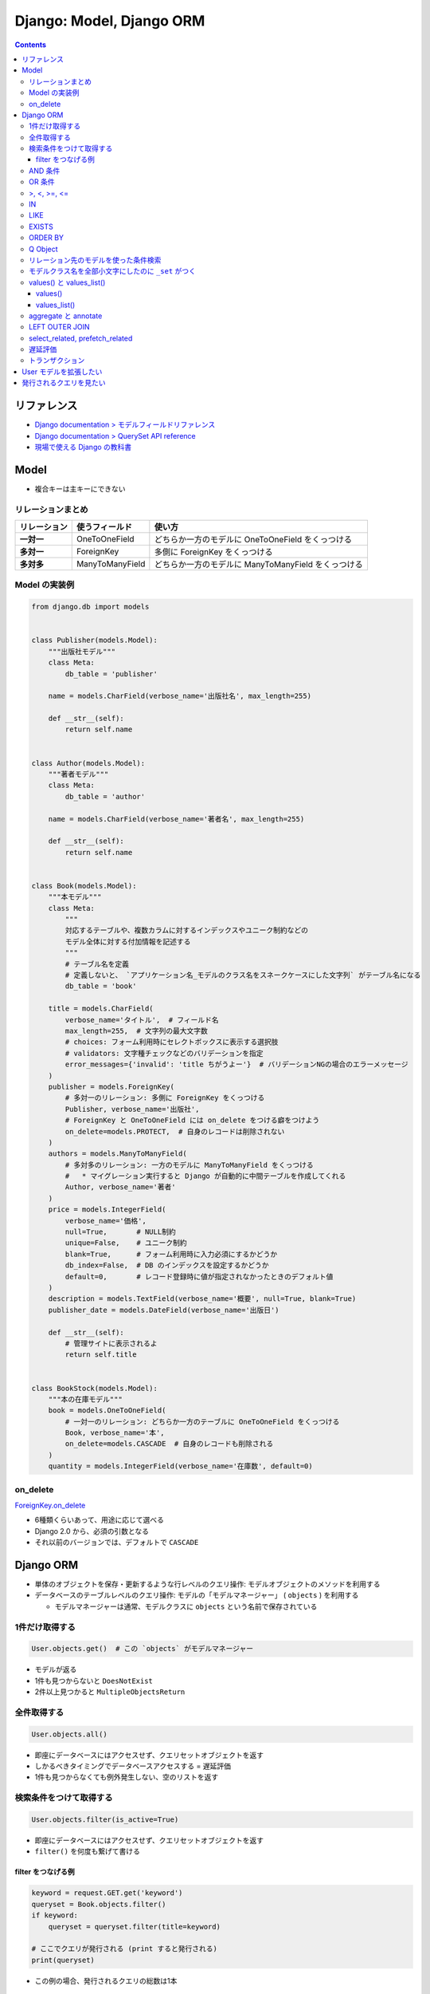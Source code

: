 .. article::
   :date: 2019-05-05
   :title: Django: Model, Django ORM
   :category: django
   :tags:
   :canonical_url: /django/model/
   :draft: false


=========================
Django: Model, Django ORM
=========================


.. raw:: html

  <details>
    <summary>目次</summary>

.. contents::

.. raw:: html

  </details>


リファレンス
=============
- `Django documentation > モデルフィールドリファレンス <https://docs.djangoproject.com/ja/2.2/ref/models/fields/>`_
- `Django documentation > QuerySet API reference <https://docs.djangoproject.com/ja/2.2/ref/models/querysets/>`_
- `現場で使える Django の教科書 <https://www.amazon.co.jp/dp/B07GK7BWB7/>`_


Model
======

* 複合キーは主キーにできない

リレーションまとめ
------------------
.. list-table::
  :widths: auto
  :header-rows: 1
  :stub-columns: 1

  * - リレーション
    - 使うフィールド
    - 使い方
  * - 一対一
    - OneToOneField
    - どちらか一方のモデルに OneToOneField をくっつける
  * - 多対一
    - ForeignKey
    - 多側に ForeignKey をくっつける
  * - 多対多
    - ManyToManyField
    - どちらか一方のモデルに ManyToManyField をくっつける


Model の実装例
--------------
.. code-block:: python

  from django.db import models


  class Publisher(models.Model):
      """出版社モデル"""
      class Meta:
          db_table = 'publisher'

      name = models.CharField(verbose_name='出版社名', max_length=255)

      def __str__(self):
          return self.name


  class Author(models.Model):
      """著者モデル"""
      class Meta:
          db_table = 'author'

      name = models.CharField(verbose_name='著者名', max_length=255)

      def __str__(self):
          return self.name


  class Book(models.Model):
      """本モデル"""
      class Meta:
          """
          対応するテーブルや、複数カラムに対するインデックスやユニーク制約などの
          モデル全体に対する付加情報を記述する
          """
          # テーブル名を定義
          # 定義しないと、 `アプリケーション名_モデルのクラス名をスネークケースにした文字列` がテーブル名になる
          db_table = 'book'

      title = models.CharField(
          verbose_name='タイトル',  # フィールド名
          max_length=255,  # 文字列の最大文字数
          # choices: フォーム利用時にセレクトボックスに表示する選択肢
          # validators: 文字種チェックなどのバリデーションを指定
          error_messages={'invalid': 'title ちがうよー'}  # バリデーションNGの場合のエラーメッセージ
      )
      publisher = models.ForeignKey(
          # 多対一のリレーション: 多側に ForeignKey をくっつける
          Publisher, verbose_name='出版社',
          # ForeignKey と OneToOneField には on_delete をつける癖をつけよう
          on_delete=models.PROTECT,  # 自身のレコードは削除されない
      )
      authors = models.ManyToManyField(
          # 多対多のリレーション: 一方のモデルに ManyToManyField をくっつける
          #   * マイグレーション実行すると Django が自動的に中間テーブルを作成してくれる
          Author, verbose_name='著者'
      )
      price = models.IntegerField(
          verbose_name='価格',
          null=True,       # NULL制約
          unique=False,    # ユニーク制約
          blank=True,      # フォーム利用時に入力必須にするかどうか
          db_index=False,  # DB のインデックスを設定するかどうか
          default=0,       # レコード登録時に値が指定されなかったときのデフォルト値
      )
      description = models.TextField(verbose_name='概要', null=True, blank=True)
      publisher_date = models.DateField(verbose_name='出版日')

      def __str__(self):
          # 管理サイトに表示されるよ
          return self.title


  class BookStock(models.Model):
      """本の在庫モデル"""
      book = models.OneToOneField(
          # 一対一のリレーション: どちらか一方のテーブルに OneToOneField をくっつける
          Book, verbose_name='本',
          on_delete=models.CASCADE  # 自身のレコードも削除される
      )
      quantity = models.IntegerField(verbose_name='在庫数', default=0)


on_delete
---------
`ForeignKey.on_delete <https://docs.djangoproject.com/ja/2.2/ref/models/fields/#django.db.models.ForeignKey.on_delete>`_

- 6種類くらいあって、用途に応じて選べる
- Django 2.0 から、必須の引数となる
- それ以前のバージョンでは、デフォルトで ``CASCADE``


Django ORM
==========

* 単体のオブジェクトを保存・更新するような行レベルのクエリ操作: モデルオブジェクトのメソッドを利用する
* データベースのテーブルレベルのクエリ操作: モデルの「モデルマネージャー」 ( ``objects`` ) を利用する

  * モデルマネージャーは通常、モデルクラスに ``objects`` という名前で保存されている


1件だけ取得する
---------------
.. code-block:: python

  User.objects.get()  # この `objects` がモデルマネージャー

* モデルが返る
* 1件も見つからないと ``DoesNotExist``
* 2件以上見つかると ``MultipleObjectsReturn``

全件取得する
------------

.. code-block:: python

  User.objects.all()

* 即座にデータベースにはアクセスせず、クエリセットオブジェクトを返す
* しかるべきタイミングでデータベースアクセスする = 遅延評価
* 1件も見つからなくても例外発生しない、空のリストを返す

検索条件をつけて取得する
------------------------

.. code-block:: python

  User.objects.filter(is_active=True)

* 即座にデータベースにはアクセスせず、クエリセットオブジェクトを返す
* ``filter()`` を何度も繋げて書ける

filter をつなげる例
^^^^^^^^^^^^^^^^^^^

.. code-block:: python

  keyword = request.GET.get('keyword')
  queryset = Book.objects.filter()
  if keyword:
      queryset = queryset.filter(title=keyword)

  # ここでクエリが発行される (print すると発行される)
  print(queryset)


* この例の場合、発行されるクエリの総数は1本


AND 条件
--------

.. code-block:: python

  Book.objects.filter(title='Django Book', price=1000)

* 検索条件を列挙すれば AND 条件


OR 条件
-------

.. code-block:: python

  from django.db.models import Q
  Book.objects.filter(Q(title='Django Book') | Q(price=1000))

* ``Q`` と ``|`` (パイプ) を使う


>, <, >=, <=
-------------

.. code-block:: python

  Book.objects.filter(price__gt=1000)  # >1000
  Book.objects.filter(price__lt=1000)  # <1000
  Book.objects.filter(price__gte=1000)  # >=1000
  Book.objects.filter(price__lte=1000)  # <=1000

* ``__`` (アンダーバー2つ) でフィールド名とキーワード (``gt``, ``lt``, ``gte``, ``lte``) をつなぐ


IN
--

.. code-block:: python

  Book.objects.filter(price__in=[900, 1000])  # IN(900, 1000)

* ``__`` (アンダーバー2つ) でフィールド名とキーワード (``in``) をつなぐ
* IN 句の中身はリストで書く


LIKE
----

.. code-block:: python

  Book.objects.filter(title__icontains='Django')  # ILIKE '%Django%'
  Book.objects.filter(title__contains='Django')  # LIKE '%Django%'

* ``__`` (アンダーバー2つ) でフィールド名とキーワード (``icontains``, ``contains``) をつなぐ
* 大文字と小文字を区別しない: ``icontains``
* 大文字と小文字を区別する: ``contains``


EXISTS
------
* exists: レコードが存在するか否か True/False で返す

.. code-block:: python

  Book.objects.all().exists()
  Book.objects.filter(title__icontains='Django').exists()


ORDER BY
--------

* order_by:

.. code-block:: python

  # 降順はフィールド名の前に ``-`` つける
  Book.objects.all().order_by('-price')

  # 複数フィールドでソートするときはカンマ区切り
  Book.objects.all().order_by('price', 'publish_date')


Q Object
--------
- `Q オブジェクトを用いた複雑な検索 <https://docs.djangoproject.com/ja/2.2/topics/db/queries/#complex-lookups-with-q>`_


リレーション先のモデルを使った条件検索
--------------------------------------

.. code-block:: python

  Book.objects.filter(publisher__name='自費出版社')

* ``OneToOneField``, ``ForeignKey``, ``ManyToManyField`` でリレーションしていると、
  ``リレーションつけたフィールド名__リレーション先モデルのフィールド名`` で JOIN できる


モデルクラス名を全部小文字にしたのに ``_set`` がつく
----------------------------------------------------
`Related objects reference <https://docs.djangoproject.com/ja/1.11/ref/models/relations/>`_

- ``_set`` というのは子テーブルのデータを参照する django の機能
- モデルクラス名を全部小文字にしたのに ``_set`` がつく


values() と values_list()
-------------------------

values()
^^^^^^^^^
辞書のクエリセットで取得できる。

- https://docs.djangoproject.com/ja/2.1/ref/models/querysets/#values

  .. code-block:: python

    >>> Blog.objects.filter(name__startswith='Beatles').values()
    <QuerySet [{'id': 1, 'name': 'Beatles Blog', 'tagline': 'All the latest Beatles news.'}]>


values_list()
^^^^^^^^^^^^^^
タプルのリストのクエリセットで取得できる。

- https://docs.djangoproject.com/ja/2.1/ref/models/querysets/#values-list

  .. code-block:: python

    >>> Entry.objects.values_list('id', 'headline')
    <QuerySet [(1, 'First entry'), ...]>


  - 1カラムしか取得しない場合は、 ``flat=True`` をつけると、リストのクエリセットで取得できる。

    .. code-block:: python

      >>> Entry.objects.values_list('id', flat=True).order_by('id')
      <QuerySet [1, 2, 3, ...]>


aggregate と annotate
---------------------
``aggregate`` と ``annotate`` の違いがわかりやすい

- `Djangoの集計について <http://note.crohaco.net/2014/django-aggregate/>`_


LEFT OUTER JOIN
---------------
Django のクエリセットは LEFT OUTER JOIN を表現できない

- SQLAlchemy でやろう


select_related, prefetch_related
--------------------------------

.. list-table::
  :widths: 50 50
  :header-rows: 1

  * - select_related
    - prefetch_related
  * - ``一`` や ``多`` 側から ``一`` のリレーションのモデルオブジェクトをJOINで取得
    - ``一`` や ``多`` 側から ``多`` のリレーションのモデルオブジェクトを取得してキャッシュに保持
  * - リレーション先のオブジェクトを取得するために JOIN を使ったクエリを発行できる
    - 取得したオブジェクト群をオブジェクト内部のキャッシュに保持し、それを使い回すことで同じクエリが何度も発行されないようにする
  * - .. code-block:: python

        Book.objects.all().select_related('publisher')
    - .. code-block:: python

        Book.objects.all().prefetch_related('authors')


- クエリの本数を減らそう!

  - ``N+1問題``
  - 特にリレーションを持ったモデルの検索結果 (クエリセットオブジェクト) をループ処理する場合に起こりがち
  - 後続の処理で何度もアクセスされそうなオブジェクトに対して前もって処理を施しておくことでクエリの本数を減らそう
  - その他参考: `偏った言語信者の垂れ流し > Djangoでprefetch_relatedを使ってクエリ数を減らす <http://tokibito.hatenablog.com/entry/20140718/1405691738>`_


遅延評価
--------
クエリセットを返す ``all()`` や ``filter()`` がクエリを発行するタイミング (データベースアクセスするタイミング) はこれら

* ``for`` ループなどイテレーションが開始されたタイミング
* ``[]`` を使ってスライスしたタイミング

  * ``[0:5]`` のように範囲指定するとクエリは即時発行されない

* オブジェクトを直列化したタイミング
* オブジェクトを ``REPL`` や ``print()`` で表示したタイミング
* ``len()`` でサイズを取得したタイミング
* ``list()`` で強制的にリストに変換したタイミング
* ``bool()`` で強制的に ``Boolean`` に変換したタイミング


トランザクション
-----------------
* デフォルト設定では、オブジェクトの保存・更新・削除は即時反映 (実行した時点でデータベースに反映される)
* トランザクションの範囲指定する場合は、

  .. code-block:: python

    from django.db import transaction
    with transaction.atomic():
        User(username='fumi23').save()
        User(username='fumi23').save()


* トランザクションのデフォルト設定を変更できる

  * settings.py

    .. code-block:: python

      DATABASES = [
          'default': {
              # リクエストの開始から終了までに設定
              'ATOMIC_REQUESTS': True,
          }
      ]


User モデルを拡張したい
========================
- 現場で使える Django の教科書《基礎編》 P.63 参照のこと


発行されるクエリを見たい
========================

* Django シェル

  .. code-block:: shell

    $ python manage.py shell --settings=settings._
    >>> print(Book.objects.filter(title__icontains='Django').query)

* ロギング
* django-debug-toolbar
